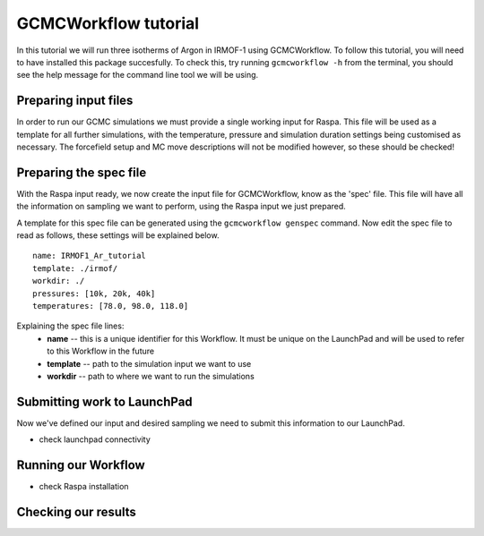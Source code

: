 GCMCWorkflow tutorial
=====================

In this tutorial we will run three isotherms of Argon in IRMOF-1 using
GCMCWorkflow.
To follow this tutorial, you will need to have installed this package
succesfully.
To check this, try running ``gcmcworkflow -h`` from the terminal,
you should see the help message for the command line tool we will
be using.


Preparing input files
"""""""""""""""""""""

In order to run our GCMC simulations we must provide a single working
input for Raspa.
This file will be used as a template for all further simulations,
with the temperature, pressure and simulation duration settings
being customised as necessary.
The forcefield setup and MC move descriptions will not be modified however,
so these should be checked!


Preparing the spec file
"""""""""""""""""""""""

With the Raspa input ready, we now create the input file for GCMCWorkflow,
know as the 'spec' file.
This file will have all the information on sampling we want to perform,
using the Raspa input we just prepared.

A template for this spec file can be generated using the
``gcmcworkflow genspec`` command.
Now edit the spec file to read as follows,
these settings will be explained below.

::
  
  name: IRMOF1_Ar_tutorial
  template: ./irmof/
  workdir: ./
  pressures: [10k, 20k, 40k]
  temperatures: [78.0, 98.0, 118.0]
  
Explaining the spec file lines:
 - **name** -- this is a unique identifier for this Workflow. It must be
   unique on the LaunchPad and will be used to refer to this Workflow
   in the future
 - **template** -- path to the simulation input we want to use
 - **workdir** -- path to where we want to run the simulations


Submitting work to LaunchPad
""""""""""""""""""""""""""""

Now we've defined our input and desired sampling
we need to submit this information to our LaunchPad.

- check launchpad connectivity

Running our Workflow
""""""""""""""""""""

- check Raspa installation

Checking our results
""""""""""""""""""""
